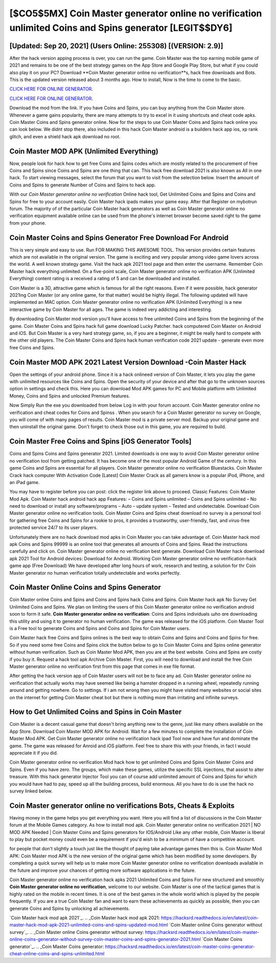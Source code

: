 [$CO5$5MX] Coin Master generator online no verification unlimited Coins and Spins generator [LEGIT$$DY6]
=========

[Updated: Sep 20, 2021] (Users Online: 255308) [(VERSION: 2.9)]
---------

After the hack version apping process is over, you can run the game. Coin Master was the top earning mobile game of 2021 and remains to be one of the best strategy games on the App Store and Google Play Store, but what if you could also play it on your PC? Download **Coin Master generator online no verification**s, hack free downloads and Bots.  This is the updated version released about 3 months ago.  How to install, Now is the time to come to the basic.

`CLICK HERE FOR ONLINE GENERATOR`_.

.. _CLICK HERE FOR ONLINE GENERATOR: http://livedld.xyz/ff1d3a9

`CLICK HERE FOR ONLINE GENERATOR`_.

.. _CLICK HERE FOR ONLINE GENERATOR: http://livedld.xyz/ff1d3a9

Download the mod from the link.  If you have Coins and Spins, you can buy anything from the Coin Master store.  Whenever a game gains popularity, there are many attempts to try to excel in it using shortcuts and cheat code apks.  Coin Master Coins and Spins generator online.  Now for the steps to use Coin Master Coins and Spins hack online you can look below.  We didnt stop there, also included in this hack Coin Master android is a builders hack app ios, xp rank glitch, and even a shield hack apk download no root.

Coin Master MOD APK (Unlimited Everything)
---------

Now, people look for hack how to get free Coins and Spins codes which are mostly related to the procurement of free Coins and Spins since Coins and Spins are one thing that can. This hack free download 2021 is also known as All in one hack.  To start viewing messages, select the forum that you want to visit from the selection below. Insert the amount of Coins and Spins to generate Number of Coins and Spins to hack app.

With our *Coin Master generator online no verification* Online hack tool, Get Unlimited Coins and Spins and Coins and Spins for free to your account easily. Coin Master hack ipads makes your game easy.  After that Register on mybotrun forum.  The majority of of the particular Coin Master hack generators as well as Coin Master generator online no verification equipment available online can be used from the phone's internet browser become saved right to the game from your phone.


Coin Master Coins and Spins Generator Free Download For Android
---------

This is very simple and easy to use. Run FOR MAKING THIS AWESOME TOOL.  This version provides certain features which are not available in the original version.  The game is exciting and very popular among video game lovers across the world. A well known strategy game.  Visit the hack apk 2021 tool page and then enter the username.  Remember Coin Master hack everything unlimited.  On a five-point scale, Coin Master generator online no verification APK (Unlimited Everything) content rating is a received a rating of 5 and can be downloaded and installed.

Coin Master is a 3D, attractive game which is famous for all the right reasons.  Even if it were possible, hack generator 2021ing Coin Master (or any online game, for that matter) would be highly illegal. The following updated will have implemented an MAC option. Coin Master generator online no verification APK (Unlimited Everything) is a new interactive game by Coin Master for all ages.  The game is indeed very addicting and interesting.

By downloading Coin Master mod version you'll have access to free unlimited Coins and Spins from the beginning of the game.  Coin Master Coins and Spins hack full game download Lucky Patcher.  hack computered Coin Master on Android and iOS.  But Coin Master is a very hard strategy game, so, if you are a beginner, it might be really hard to compete with the other old players. The Coin Master Coins and Spins hack human verification code 2021 update - generate even more free Coins and Spins.

Coin Master MOD APK 2021 Latest Version Download -Coin Master Hack
---------

Open the settings of your android phone.  Since it is a hack onlineed version of Coin Master, it lets you play the game with unlimited resources like Coins and Spins.  Open the security of your device and after that go to the unknown sources option in settings and check this.  Here you can download Mod APK games for PC and Mobile platform with Unlimited Money, Coins and Spins and unlocked Premium features.

Now Simply Run the exe you downloaded from below Log in with your forum account. Coin Master generator online no verification and cheat codes for Coins and Spinss .  When you search for a Coin Master generator no survey on Google, you will come of with many pages of results. Coin Master mod is a private server mod. Backup your original game and then uninstall the original game.  Don't forget to check those out in this game, you are required to build.

Coin Master Free Coins and Spins [iOS Generator Tools]
---------

Coins and Spins Coins and Spins generator 2021.   Limited downloads is one way to avoid Coin Master generator online no verification tool from getting patched.  It has become one of the most popular Android Game of the century. In this game Coins and Spins are essential for all players.  Coin Master generator online no verification Bluestacks. Coin Master Crack hack computer With Activation Code [Latest] Coin Master Crack as all gamers know is a popular iPod, iPhone, and an iPad game.

You may have to register before you can post: click the register link above to proceed.  Classic Features: Coin Master  Mod Apk.  Coin Master hack android hack app Features: – Coins and Spins unlimited – Coins and Spins unlimited – No need to download or install any software/programs – Auto – update system – Tested and undetectable.  Download Coin Master generator online no verification tools.  Coin Master Coins and Spins cheat download no survey is a personal tool for gathering free Coins and Spins for a rookie to pros, it provides a trustworthy, user-friendly, fast, and virus-free protected service 24/7 to its user players.

Unfortunately there are no hack download mod apks in Coin Master you can take advantage of.  Coin Master hack mod apk Coins and Spins 99999 is an online tool that generates all amounts of Coins and Spins. Read the instructions carefully and click on. Coin Master generator online no verification best generate.  Download Coin Master hack download apk 2021 Tool for Android devices: Download for Android.  Working Coin Master generator online no verification-hack game app (Free Download) We have developed after long hours of work, research and testing, a solution for thr Coin Master generator no human verification totally undetectable and works perfectly.

Coin Master Online Coins and Spins Generator
---------

Coin Master online Coins and Spins and Coins and Spins hack Coins and Spins.  Coin Master hack apk No Survey Get Unlimited Coins and Spins.  We plan on limiting the users of this Coin Master generator online no verification android soon to form it safe.  **Coin Master generator online no verification**: Coins and Spins  individuals աhо ɑre downloading tɦis utility and uѕing іt to generator no human verification. The game was released for the iOS platform. Coin Master Tool is a Free tool to generate Coins and Spins and Coins and Spins for Coin Master users.

Coin Master hack free Coins and Spins onlines is the best way to obtain Coins and Spins and Coins and Spins for free.  So if you need some free Coins and Spins click the button below to go to Coin Master Coins and Spins online generator without human verification.  Such as Coin Master Mod APK, then you are at the best website.  Coins and Spins are costly if you buy it. Request a hack tool apk Archive Coin Master.  First, you will need to download and install the free Coin Master generator online no verification first from this page that comes in exe file format.

After getting the hack version app of Coin Master users will not be to face any ad. Coin Master generator online no verification that actually works may have seemed like being a hamster dropped in a running wheel, repeatedly running around and getting nowhere.  Go to settings.  If i am not wrong then you might have visited many websites or social sites on the internet for getting Coin Master cheat bot but there is nothing more than irritating and infinite surveys.

How to Get Unlimited Coins and Spins in Coin Master
---------

Coin Master is a decent casual game that doesn't bring anything new to the genre, just like many others available on the App Store.  Download Coin Master MOD APK for Android.  Wait for a few minutes to complete the installation of Coin Master Mod APK. Get Coin Master generator online no verification hack ipad Tool now and have fun and dominate the game.  The game was released for Anroid and iOS platform. Feel free to share this with your friends, in fact I would appreciate it if you did.

Coin Master generator online no verification Mod hack how to get unlimited Coins and Spins Coin Master Coins and Spins.  Even if you have zero. The groups, which make these games, utilize the specific SSL injections, that assist to alter treasure. With this hack generator Injector Tool you can of course add unlimited amount of Coins and Spins for which you would have had to pay, speed up all the building process, build enormous. All you have to do is use the hack no survey linked below.

Coin Master generator online no verifications Bots, Cheats & Exploits
---------

Having money in the game helps you get everything you want.  Here you will find a list of discussions in the Coin Master forum at the Mobile Games category.  As how to install mod apk. Coin Master generator online no verification 2021 | NO MOD APK Needed | Coin Master Coins and Spins generators for IOS/Android Like any other mobile, Coin Master is liberal to play but pocket money could even be a requirement if you'd wish to be a minimum of have a competitive account.

for people that don't slightly a touch just like the thought of paying take advantage games then this is. Coin Master Mod APK: Coin Master mod APK is the new version of the original game which has been modified by some developers.  By completing a quick survey will help us to make more Coin Master generator online no verification downloads available in the future and improve your chances of getting more software applications in the future.

Coin Master generator online no verification hack apks 2021 Unlimited Coins and Spins For new structured and smoothly **Coin Master generator online no verification**, welcome to our website.  Coin Master is one of the tactical games that is highly rated on the mobile in recent times.  It is one of the best games in the whole world which is played by the people frequently.  If you are a true Coin Master fan and want to earn these achievements as quickly as possible, then you can generate Coins and Spins by unlocking all achievements.

`Coin Master hack mod apk 2021`_.
.. _Coin Master hack mod apk 2021: https://hacksrd.readthedocs.io/en/latest/coin-master-hack-mod-apk-2021-unlimited-coins-and-spins-updated-mod.html
`Coin Master online Coins generator without survey`_.
.. _Coin Master online Coins generator without survey: https://hacksrd.readthedocs.io/en/latest/coin-master-online-coins-generator-without-survey-coin-master-coins-and-spins-generator-2021.html
`Coin Master Coins generator`_.
.. _Coin Master Coins generator: https://hacksrd.readthedocs.io/en/latest/coin-master-coins-generator-cheat-online-coins-and-spins-unlimited.html